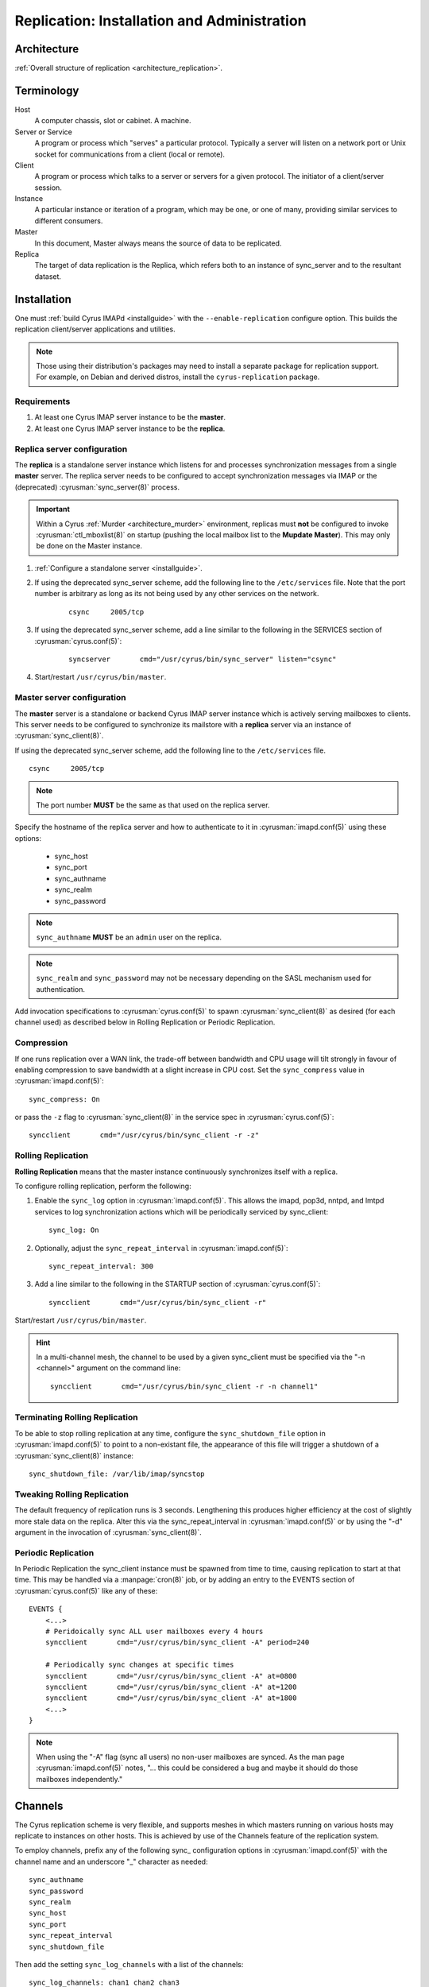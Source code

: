 .. _replication:

============================================
Replication: Installation and Administration
============================================

Architecture
============

:ref:`Overall structure of replication <architecture_replication>`.

Terminology
===========
Host
    A computer chassis, slot or cabinet.  A machine.

Server or Service
    A program or process which "serves" a particular protocol.
    Typically a server will listen on a network port or Unix socket
    for communications from a client (local or remote).

Client
    A program or process which talks to a server or servers for a given
    protocol.  The initiator of a client/server session.

Instance
    A particular instance or iteration of a program, which may be one,
    or one of many, providing similar services to different consumers.

Master
    In this document, Master always means the source of data to be
    replicated.

Replica
    The target of data replication is the Replica, which refers both to
    an instance of sync_server and to the resultant dataset.

Installation
============

One must :ref:`build Cyrus IMAPd <installguide>` with the
``--enable-replication`` configure option. This builds the replication
client/server applications and utilities.

.. Note::
    Those using their distribution's packages may need to install a
    separate package for replication support.  For example, on Debian
    and derived distros, install the ``cyrus-replication`` package.

Requirements
------------

1. At least one Cyrus IMAP server instance to be the **master**.
2. At least one Cyrus IMAP server instance to be the **replica**.

Replica server configuration
----------------------------

The **replica** is a standalone server instance which listens for and
processes synchronization messages from a single **master** server. The
replica server needs to be configured to accept synchronization
messages via IMAP or the (deprecated) :cyrusman:`sync_server(8)`
process.

.. Important::
    Within a Cyrus :ref:`Murder <architecture_murder>` environment,
    replicas must **not** be configured to invoke
    :cyrusman:`ctl_mboxlist(8)` on startup (pushing the local mailbox
    list to the **Mupdate Master**).  This may only be done on the
    Master instance.

1. :ref:`Configure a standalone server <installguide>`.

2. If using the deprecated sync_server scheme, add the following line
   to the ``/etc/services`` file. Note that the port number is
   arbitrary as long as its not being used by any other services on the
   network.

    ::

        csync     2005/tcp

3. If using the deprecated sync_server scheme, add a line similar to
   the following in the SERVICES section of :cyrusman:`cyrus.conf(5)`:

    ::

        syncserver       cmd="/usr/cyrus/bin/sync_server" listen="csync"
  
4. Start/restart ``/usr/cyrus/bin/master``.

Master server configuration
---------------------------

The **master** server is a standalone or backend Cyrus IMAP server
instance which is actively serving mailboxes to clients. This server
needs to be configured to synchronize its mailstore with a **replica**
server via an instance of :cyrusman:`sync_client(8)`.

If using the deprecated sync_server scheme, add the following line to
the ``/etc/services`` file.

::

   csync     2005/tcp
   
.. Note::
    The port number **MUST** be the same as that used on the replica
    server.

Specify the hostname of the replica server and how to authenticate to
it in :cyrusman:`imapd.conf(5)` using these options:

    * sync_host
    * sync_port
    * sync_authname
    * sync_realm
    * sync_password
    
.. Note::
    ``sync_authname`` **MUST** be an ``admin`` user on the replica.
    
.. Note::
    ``sync_realm`` and ``sync_password`` may not be necessary
    depending on the SASL mechanism used for authentication.

Add invocation specifications to :cyrusman:`cyrus.conf(5)` to spawn
:cyrusman:`sync_client(8)` as desired (for each channel used) as
described below in Rolling Replication or Periodic Replication.

Compression
-----------

If one runs replication over a WAN link, the trade-off between
bandwidth and CPU usage will tilt strongly in favour of enabling
compression to save bandwidth at a slight increase in CPU cost.  Set
the ``sync_compress`` value in :cyrusman:`imapd.conf(5)`::

    sync_compress: On

or pass the ``-z`` flag to :cyrusman:`sync_client(8)` in the service
spec in :cyrusman:`cyrus.conf(5)`::

    syncclient       cmd="/usr/cyrus/bin/sync_client -r -z"

Rolling Replication
-------------------

**Rolling Replication** means that the master instance continuously
synchronizes itself with a replica.

To configure rolling replication, perform the following:

1.  Enable the ``sync_log`` option in :cyrusman:`imapd.conf(5)`. This
    allows the imapd, pop3d, nntpd, and lmtpd services to log
    synchronization actions which will be periodically serviced by
    sync_client::

        sync_log: On

2. Optionally, adjust the ``sync_repeat_interval`` in :cyrusman:`imapd.conf(5)`::

        sync_repeat_interval: 300

3.  Add a line similar to the following in the STARTUP section of
    :cyrusman:`cyrus.conf(5)`::

        syncclient       cmd="/usr/cyrus/bin/sync_client -r"
  
Start/restart ``/usr/cyrus/bin/master``.

.. Hint::
    In a multi-channel mesh, the channel to be used by a given
    sync_client must be specified via the "-n <channel>" argument on the
    command line::

        syncclient       cmd="/usr/cyrus/bin/sync_client -r -n channel1"

Terminating Rolling Replication
-------------------------------

To be able to stop rolling replication at any time, configure the
``sync_shutdown_file`` option in :cyrusman:`imapd.conf(5)` to point to
a non-existant file, the appearance of this file will trigger a
shutdown of a :cyrusman:`sync_client(8)` instance::

    sync_shutdown_file: /var/lib/imap/syncstop

Tweaking Rolling Replication
----------------------------

The default frequency of replication runs is 3 seconds.  Lengthening
this produces higher efficiency at the cost of slightly more stale data
on the replica.  Alter this via the sync_repeat_interval in
:cyrusman:`imapd.conf(5)` or by using the "-d" argument in the
invocation of :cyrusman:`sync_client(8)`.

Periodic Replication
--------------------

In Periodic Replication the sync_client instance must be spawned
from time to time, causing replication to start at that time.  This may
be handled via a :manpage:`cron(8)` job, or by adding an entry to the
EVENTS section of :cyrusman:`cyrus.conf(5)` like any of these::

    EVENTS {
        <...>
        # Peridoically sync ALL user mailboxes every 4 hours
        syncclient       cmd="/usr/cyrus/bin/sync_client -A" period=240

        # Periodically sync changes at specific times
        syncclient       cmd="/usr/cyrus/bin/sync_client -A" at=0800
        syncclient       cmd="/usr/cyrus/bin/sync_client -A" at=1200
        syncclient       cmd="/usr/cyrus/bin/sync_client -A" at=1800
        <...>
    }

.. Note::
    When using the "-A" flag (sync all users) no non-user
    mailboxes are synced.  As the man page :cyrusman:`imapd.conf(5)`
    notes, "... this could be considered a bug and maybe it should do
    those mailboxes independently."

Channels
========

The Cyrus replication scheme is very flexible, and supports meshes in
which masters running on various hosts may replicate to instances on
other hosts.  This is achieved by use of the Channels feature of the
replication system.

To employ channels, prefix any of the following sync\_ configuration
options in :cyrusman:`imapd.conf(5)` with the channel name and an
underscore "_" character as needed::

    sync_authname
    sync_password
    sync_realm
    sync_host
    sync_port
    sync_repeat_interval
    sync_shutdown_file

Then add the setting ``sync_log_channels`` with a list of the channels::

    sync_log_channels: chan1 chan2 chan3

For example, a site using the same auth credentials for all servers has
no need to specify unique per-channel settings for ``sync_authname``,
``sync_password`` or ``sync_realm``, but might do the following for the
rest of the sync related settings in :cyrusman:`imapd.conf(5)`::

    sync_log_channels: repl1 repl2 offsite
    ##
    # The main replica
    repl1_sync_host: mailrepl1.example.org
    repl1_sync_repeat_interval: 180
    repl1_shutdown_file: /run/cyrus/sync/repl1_shutdown
    ##
    # A second replica used to feed the tape backup system
    repl2_sync_host: mailrepl2.example.org
    repl2_sync_repeat_interval: 180
    repl2_shutdown_file: /run/cyrus/sync/repl2_shutdown
    ##
    # An offsite replica which needs a different port and uses a slower
    # cycle rate
    offsite_sync_port: 19205
    offsite_sync_host: mailoffsite.example.org
    offsite_sync_repeat_interval: 360
    offsite_shutdown_file: /run/cyrus/sync/offsite_shutdown

Then these entries in :cyrusman:`cyrus.conf(5)` would complete the
exercise::

    repl1sync       cmd="/usr/cyrus/bin/sync_client -r -n repl1"
    repl2sync       cmd="/usr/cyrus/bin/sync_client -r -n repl2"
    offsitesync     cmd="/usr/cyrus/bin/sync_client -r -n offsite"

Again, this is just an example for illustration.  The system provides so
much flexibility, and one can combine channels with chaining to acheive
even more.

Administration
==============

Manual replication
------------------

To manually synchronize any part of the mailstore, run
:cyrusman:`sync_client(8)` with the appropriate command line options.
Note that manual synchronization DOES NOT interfere with rolling
replication.

For example:

::

    [root@skynet ~]# /usr/lib/cyrus-imapd/sync_client -S cyrus-replica.example.org -v -u john.doe@example.org
    USER john^doe@example.org
    
One can run :cyrusman:`cyr_synclog(8)` instead, which will insert the
record into the rolling replication log.

Failover
--------

.. :todo:
    Hmm! How does failover work?
    Clue: It's not automated (yet)...
